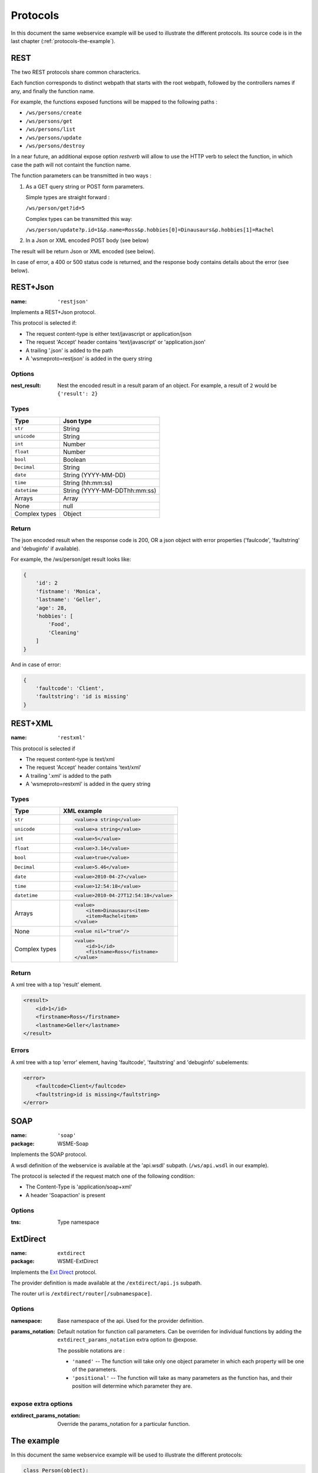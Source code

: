 Protocols
=========

In this document the same webservice example will be used to
illustrate the different protocols. Its source code is in the
last chapter (:ref:`protocols-the-example`).

REST
----

The two REST protocols share common characterics.

Each function corresponds to distinct webpath that starts with the
root webpath, followed by the controllers names if any, and finally
the function name.

For example, the functions exposed functions will be mapped to the
following paths :

-   ``/ws/persons/create``
-   ``/ws/persons/get``
-   ``/ws/persons/list``
-   ``/ws/persons/update``
-   ``/ws/persons/destroy``

In a near future, an additional expose option `restverb` will allow
to use the HTTP verb to select the function, in which case the path
will not containt the function name.

The function parameters can be transmitted in two ways :

#.  As a GET query string or POST form parameters.

    Simple types are straight forward :

    ``/ws/person/get?id=5``

    Complex types can be transmitted this way:

    ``/ws/person/update?p.id=1&p.name=Ross&p.hobbies[0]=Dinausaurs&p.hobbies[1]=Rachel``

#.  In a Json or XML encoded POST body (see below)

The result will be return Json or XML encoded (see below).

In case of error, a 400 or 500 status code is returned, and the
response body contains details about the error (see below).

REST+Json
---------

:name: ``'restjson'``

Implements a REST+Json protocol.

This protocol is selected if:

-   The request content-type is either text/javascript or application/json
-   The request 'Accept' header contains 'text/javascript' or 'application.json'
-   A trailing '.json' is added to the path
-   A 'wsmeproto=restjson' is added in the query string

Options
~~~~~~~

:nest_result: Nest the encoded result in a result param of an object.
              For example, a result of ``2`` would be ``{'result': 2}``

Types
~~~~~

+---------------+-------------------------------+
| Type          | Json type                     |
+===============+===============================+
| ``str``       | String                        |
+---------------+-------------------------------+
| ``unicode``   | String                        |
+---------------+-------------------------------+
| ``int``       | Number                        |
+---------------+-------------------------------+
| ``float``     | Number                        |
+---------------+-------------------------------+
| ``bool``      | Boolean                       |
+---------------+-------------------------------+
| ``Decimal``   | String                        |
+---------------+-------------------------------+
| ``date``      | String (YYYY-MM-DD)           |
+---------------+-------------------------------+
| ``time``      | String (hh:mm:ss)             |
+---------------+-------------------------------+
| ``datetime``  | String (YYYY-MM-DDThh:mm:ss)  |
+---------------+-------------------------------+
| Arrays        | Array                         |
+---------------+-------------------------------+
| None          | null                          |
+---------------+-------------------------------+
| Complex types | Object                        |
+---------------+-------------------------------+

Return
~~~~~~

The json encoded result when the response code is 200, OR a json object
with error properties ('faulcode', 'faultstring' and 'debuginfo' if
available).

For example, the /ws/person/get result looks like:

.. code-block:: javascript

    {
        'id': 2
        'fistname': 'Monica',
        'lastname': 'Geller',
        'age': 28,
        'hobbies': [
            'Food',
            'Cleaning'
        ]
    }

And in case of error:

.. code-block:: javascript
    
    {
        'faultcode': 'Client',
        'faultstring': 'id is missing'
    }

REST+XML
--------

:name: ``'restxml'``

This protocol is selected if

-   The request content-type is text/xml
-   The request 'Accept' header contains 'text/xml'
-   A trailing '.xml' is added to the path
-   A 'wsmeproto=restxml' is added in the query string

Types
~~~~~

+---------------+----------------------------------------+
| Type          | XML example                            |
+===============+========================================+
| ``str``       | .. code-block:: xml                    |
|               |                                        |
|               |     <value>a string</value>            |
+---------------+----------------------------------------+
| ``unicode``   | .. code-block:: xml                    |
|               |                                        |
|               |     <value>a string</value>            |
+---------------+----------------------------------------+
| ``int``       | .. code-block:: xml                    |
|               |                                        |
|               |     <value>5</value>                   |
+---------------+----------------------------------------+
| ``float``     | .. code-block:: xml                    |
|               |                                        |
|               |     <value>3.14</value>                |
+---------------+----------------------------------------+
| ``bool``      | .. code-block:: xml                    |
|               |                                        |
|               |     <value>true</value>                |
+---------------+----------------------------------------+
| ``Decimal``   | .. code-block:: xml                    |
|               |                                        |
|               |     <value>5.46</value>                |
+---------------+----------------------------------------+
| ``date``      | .. code-block:: xml                    |
|               |                                        |
|               |     <value>2010-04-27</value>          |
+---------------+----------------------------------------+
| ``time``      | .. code-block:: xml                    |
|               |                                        |
|               |     <value>12:54:18</value>            |
+---------------+----------------------------------------+
| ``datetime``  | .. code-block:: xml                    |
|               |                                        |
|               |     <value>2010-04-27T12:54:18</value> |
+---------------+----------------------------------------+
| Arrays        | .. code-block:: xml                    |
|               |                                        |
|               |     <value>                            |
|               |         <item>Dinausaurs<item>         |
|               |         <item>Rachel<item>             |
|               |     </value>                           |
+---------------+----------------------------------------+
| None          | .. code-block:: xml                    |
|               |                                        |
|               |     <value nil="true"/>                |
+---------------+----------------------------------------+
| Complex types | .. code-block:: xml                    |
|               |                                        |
|               |     <value>                            |
|               |         <id>1</id>                     |
|               |         <fistname>Ross</fistname>      |
|               |     </value>                           |
+---------------+----------------------------------------+

Return
~~~~~~

A xml tree with a top 'result' element.

.. code-block:: xml

    <result>
        <id>1</id>
        <firstname>Ross</firstname>
        <lastname>Geller</lastname>
    </result>

Errors
~~~~~~

A xml tree with a top 'error' element, having 'faultcode', 'faultstring'
and 'debuginfo' subelements:

.. code-block:: xml

    <error>
        <faultcode>Client</faultcode>
        <faultstring>id is missing</faultstring>
    </error>

SOAP
----

:name: ``'soap'``
:package: WSME-Soap

Implements the SOAP protocol.

A wsdl definition of the webservice is available at the 'api.wsdl' subpath.
(``/ws/api.wsdl`` in our example).

The protocol is selected if the request match one of the following condition:

-   The Content-Type is 'application/soap+xml'
-   A header 'Soapaction' is present

Options
~~~~~~~

:tns: Type namespace

ExtDirect
---------

:name: ``extdirect``
:package: WSME-ExtDirect

Implements the `Ext Direct`_ protocol.

The provider definition is made available at the ``/extdirect/api.js`` subpath.

The router url is ``/extdirect/router[/subnamespace]``.

Options
~~~~~~~

:namespace: Base namespace of the api. Used for the provider definition.
:params_notation: Default notation for function call parameters. Can be
    overriden for individual functions by adding the
    ``extdirect_params_notation`` extra option to @expose.

    The possible notations are :

    -   ``'named'``  -- The function will take only one object parameter
        in which each property will be one of the parameters.
    -   ``'positional'`` -- The function will take as many parameters as
        the function has, and their position will determine which parameter
        they are.

expose extra options
~~~~~~~~~~~~~~~~~~~~

:extdirect_params_notation: Override the params_notation for a particular
    function.

.. _Ext Direct: http://www.sencha.com/products/extjs/extdirect

.. _protocols-the-example:

The example
-----------

In this document the same webservice example will be used to
illustrate the different protocols:

.. code-block:: python

    class Person(object):
        id = int
        lastname = unicode
        firstname = unicode
        age = int

        hobbies = [unicode]

        def __init__(self, id=None, lastname=None, firstname=None, age=None,
                    hobbies=None):
            if id:
                self.id = id
            if lastname:
                self.lastname = lastname
            if firstname:
                self.firstname = firstname
            if age:
                self.age = age
            if hobbies:
                self.hobbies = hobbies

    persons = {
        1: Person(1, "Geller", "Ross", 30, ["Dinosaurs", "Rachel"]),
        2: Person(2, "Geller", "Monica", 28, ["Food", "Cleaning"])
    }

    class PersonController(object):
        @expose(Person)
        @validate(int)
        def get(self, id):
            return persons[id]

        @expose([Person])
        def list(self):
            return persons.values()

        @expose(Person)
        @validate(Person)
        def update(self, p):
            if p.id is Unset:
                raise ClientSideError("id is missing")
            persons[p.id] = p
            return p

        @expose(Person)
        @validate(Person)
        def create(self, p):
            if p.id is not Unset:
                raise ClientSideError("I don't want an id")
            p.id = max(persons.keys()) + 1
            persons[p.id] = p
            return p

        @expose()
        @validate(int)
        def destroy(self, id):
            if id not in persons:
                raise ClientSideError("Unknown ID")


    class WS(WSRoot):
        person = PersonController()

    root = WS(webpath='ws')

